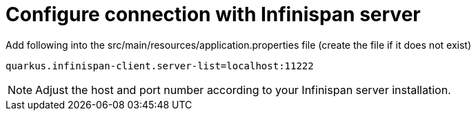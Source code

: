 [id="configure-connection-with-infinispan-server_{context}"]
= Configure connection with Infinispan server

Add following into the src/main/resources/application.properties file (create the file if it does not exist)

[source,plain]
----
quarkus.infinispan-client.server-list=localhost:11222
----

[NOTE,textlabel="Note",name="note"]
====
Adjust the host and port number according to your Infinispan server installation.
====
